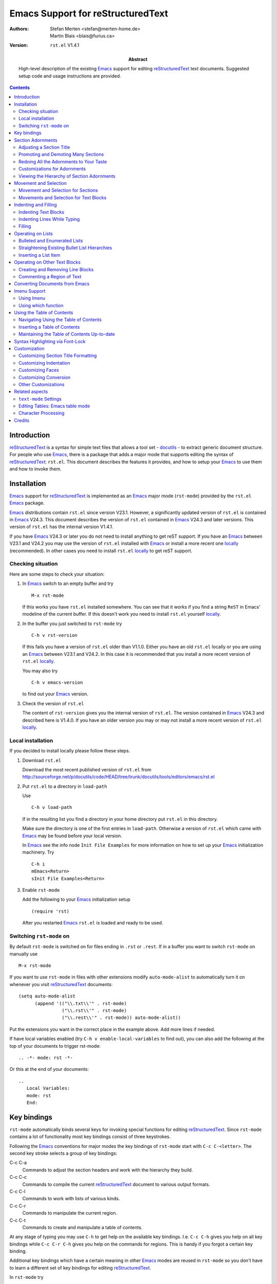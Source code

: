 .. -*- coding: utf-8 -*-

========================================
   Emacs Support for reStructuredText
========================================

:Authors: Stefan Merten <stefan@merten-home.de>, Martin Blais
          <blais@furius.ca>
:Version: ``rst.el`` V1.4.1
:Abstract:

    High-level description of the existing Emacs_ support for editing
    reStructuredText_ text documents. Suggested setup code and usage
    instructions are provided.

.. contents::

Introduction
============

reStructuredText_ is a syntax for simple text files that allows a
tool set - docutils_ - to extract generic document structure. For
people who use Emacs_, there is a package that adds a major mode that
supports editing the syntax of reStructuredText_: ``rst.el``. This
document describes the features it provides, and how to setup your
Emacs_ to use them and how to invoke them.

Installation
============

Emacs_ support for reStructuredText_ is implemented as an Emacs_ major
mode (``rst-mode``) provided by the ``rst.el`` Emacs_ package.

Emacs_ distributions contain ``rst.el`` since version V23.1. However,
a significantly updated version of ``rst.el`` is contained in Emacs_
V24.3. This document describes the version of ``rst.el`` contained in
Emacs_ V24.3 and later versions. This version of ``rst.el`` has the
internal version V1.4.1.

If you have Emacs_ V24.3 or later you do not need to install anything
to get reST support. If you have an Emacs_ between V23.1 and V24.2 you
may use the version of ``rst.el`` installed with Emacs_ or install a
more recent one locally_ (recommended). In other cases you need to
install ``rst.el`` locally_ to get reST support.

Checking situation
------------------

Here are some steps to check your situation:

#. In Emacs_ switch to an empty buffer and try ::

     M-x rst-mode

   If this works you have ``rst.el`` installed somewhere. You can see
   that it works if you find a string ``ReST`` in Emacs' modeline of
   the current buffer. If this doesn't work you need to install
   ``rst.el`` yourself locally_.

#. In the buffer you just switched to ``rst-mode`` try ::

     C-h v rst-version

   If this fails you have a version of ``rst.el`` older than
   V1.1.0. Either you have an old ``rst.el`` locally or you are using
   an Emacs_ between V23.1 and V24.2. In this case it is recommended
   that you install a more recent version of ``rst.el`` locally_.

   You may also try ::

     C-h v emacs-version

   to find out your Emacs_ version.

#. Check the version of ``rst.el``

   The content of ``rst-version`` gives you the internal version of
   ``rst.el``. The version contained in Emacs_ V24.3 and described here
   is V1.4.0. If you have an older version you may or may not install
   a more recent version of ``rst.el`` locally_.

.. _locally:

Local installation
------------------

If you decided to install locally please follow these steps.

#. Download ``rst.el``

   Download the most recent published version of ``rst.el`` from
   http://sourceforge.net/p/docutils/code/HEAD/tree/trunk/docutils/tools/editors/emacs/rst.el

#. Put ``rst.el`` to a directory in ``load-path``

   Use ::

     C-h v load-path

   If in the resulting list you find a directory in your home
   directory put ``rst.el`` in this directory.

   Make sure the directory is one of the first entries in
   ``load-path``. Otherwise a version of ``rst.el`` which came with
   Emacs_ may be found before your local version.

   In Emacs_ see the info node ``Init File Examples`` for more
   information on how to set up your Emacs_ initialization
   machinery. Try ::

     C-h i
     mEmacs<Return>
     sInit File Examples<Return>

#. Enable ``rst-mode``

   Add the following to your Emacs_ initialization setup ::

     (require 'rst)

   After you restarted Emacs_ ``rst.el`` is loaded and ready to be
   used.

Switching ``rst-mode`` on
-------------------------

By default ``rst-mode`` is switched on for files ending in ``.rst`` or
``.rest``. If in a buffer you want to switch ``rst-mode`` on manually
use ::

  M-x rst-mode

If you want to use ``rst-mode`` in files with other extensions modify
``auto-mode-alist`` to automatically turn it on whenever you visit
reStructuredText_ documents::

   (setq auto-mode-alist
         (append '(("\\.txt\\'" . rst-mode)
                   ("\\.rst\\'" . rst-mode)
                   ("\\.rest\\'" . rst-mode)) auto-mode-alist))

Put the extensions you want in the correct place in the example
above. Add more lines if needed.

If have local variables enabled (try ``C-h v enable-local-variables``
to find out), you can also add the following at the top of your
documents to trigger rst-mode::

   .. -*- mode: rst -*-

Or this at the end of your documents::

   ..
      Local Variables:
      mode: rst
      End:

Key bindings
============

``rst-mode`` automatically binds several keys for invoking special
functions for editing reStructuredText_. Since ``rst-mode`` contains a
lot of functionality most key bindings consist of three
keystrokes.

Following the Emacs_ conventions for major modes the key bindings of
``rst-mode`` start with ``C-c C-<letter>``. The second key stroke
selects a group of key bindings:

C-c C-a
  Commands to adjust the section headers and work with the hierarchy
  they build.

C-c C-c
  Commands to compile the current reStructuredText_ document to
  various output formats.

C-c C-l
  Commands to work with lists of various kinds.

C-c C-r
  Commands to manipulate the current region.

C-c C-t
  Commands to create and manipulate a table of contents.

At any stage of typing you may use ``C-h`` to get help on the
available key bindings. I.e. ``C-c C-h`` gives you help on all key
bindings while ``C-c C-r C-h`` gives you help on the commands for
regions. This is handy if you forgot a certain key binding.

Additional key bindings which have a certain meaning in other Emacs_
modes are reused in ``rst-mode`` so you don't have to learn a
different set of key bindings for editing reStructuredText_.

In ``rst-mode`` try ::

  C-h m

to list all mode specific key bindings. Most of the key bindings are
described in this tutorial.

.. note:: The key bindings have been completely revamped in ``rst.el``
          V1.0.0. This was necessary to make room for new
          functionality. Some of the old bindings still work but give
          a warning to use the new binding. In the output of ``C-h m``
          these bindings show up as ``rst-deprecated-...``. The old
          bindings will be removed completely in a later version.

Section Adornments
==================

``rst-mode`` recognizes the section adornments building the section
hierarchy of the document. Section adornments are the underlines or
under- and overlines used to mark a section title. There are a couple
of commands to work with section adornments. These commands are bound
to key bindings starting with ``C-c C-a``.

Adjusting a Section Title
-------------------------

There is a function that helps a great deal to maintain these
adornments: ``rst-adjust`` (bound to ``C-c C-a C-a``, ``C-c C-=``, and
``C-=``). This function is a Swiss army knife that can be invoked
repeatedly and whose behavior depends on context:

#. If there is an incomplete adornment, e.g. ::

      My Section Title
      ==

   invocation will complete the adornment. It can also be used to
   adjust the length of the existing adornment when you need to edit
   the title.

#. If there is no section adornment at all, by default an adornment of
   the same level as the last encountered section level is added. You
   can simply enter a few characters of the title and invoke the
   function to create the section adornment.

   The variable ``rst-new-adornment-down`` can be customized to create
   one level lower adornments than the previous section title instead
   of keeping the level.

#. If there is already a section adornment, it is promoted one level
   up. You can invoke it like this repeatedly to cycle the title
   through the hierarchy of existing adornments.

Invoking the function with a negative prefix argument, e.g. ``C--
C-=``, will effectively reverse the direction of adornment cycling.
To alternate between underline-only and over-and-under styles, you can
use a regular prefix argument, e.g. ``C-u C-=``. See the
documentation of ``rst-adjust`` for more description of the prefix
arguments to alter the behavior of the function.

Promoting and Demoting Many Sections
------------------------------------

When you are re-organizing the structure of a document, it can be
useful to change the level of a number of section titles. The same
key binding can be used to do that: if the region is active when the
binding is invoked, all the section titles that are within the region
are promoted accordingly (or demoted, with negative prefix argument).

Redoing All the Adornments to Your Taste
----------------------------------------

If you open someone else's file and the adornments it contains are
unfamiliar, you may want to readjust them to fit your own preferred
hierarchy of adornments. This can be difficult to perform by hand.
However, you can do this easily by invoking
``rst-straighten-adornments`` (``C-c C-a C-s``), which operates on the
entire buffer.

Customizations for Adornments
-----------------------------

You can customize the variable ``rst-preferred-adornments`` to a list
of the adornments that you like to use for documents.

If you prefer adornments according to
http://sphinx-doc.org/rest.html#sections you may customize it to end
up with a value like this::

  ((35 over-and-under 0) ; ?#
   (42 over-and-under 0) ; ?*
   (61 simple 0) ; ?=
   (45 simple 0) ; ?-
   (94 simple 0) ; ?^
   (34 simple 0)) ; ?"

This will become the default in a later version of ``rst.el``.

If you set ``rst-preferred-adornments`` to nil resembling the empty
list only the section adornment found in the buffer will be used.

Viewing the Hierarchy of Section Adornments
-------------------------------------------

You can visualize the hierarchy of the section adornments in the
current buffer by invoking ``rst-display-adornments-hierarchy``, bound
on ``C-c C-a C-d``. A temporary buffer will appear with fake section
titles rendered in the style of the current document. This can be
useful when editing other people's documents to find out which section
adornments correspond to which levels.

Movement and Selection
======================

Movement and Selection for Sections
-----------------------------------

You can move the cursor between the different section titles by using
the ``rst-backward-section`` (``C-M-a``) and ``rst-forward-section``
(``C-M-e``). To mark the section that cursor lies in, use
``rst-mark-section`` (``C-M-h``).

The key bindings are modeled after other modes with similar
functionality.

Movements and Selection for Text Blocks
---------------------------------------

The understanding of reStructuredText_ of ``rst-mode`` is used to set
all the variables influencing Emacs' understanding of paragraphs. Thus
all operations on paragraphs work as usual. For instance
``forward-paragraph`` (``M-}``) works as usual.

Indenting and Filling
=====================

Indentation of text plays a major role in the syntax of
reStructuredText_. It is tedious to maintain the indentation
manually. ``rst-mode`` understands most of the structure of
reStructuredText_ allowing for sophisticated indentation and filling
support described in this section.

Indenting Text Blocks
---------------------

``rst-mode`` supports indentation of text blocks by the command
``rst-shift-region`` (``C-c C-r TAB``). Mark a region and use ``C-c
C-r TAB`` to indent all blocks one tab to the right. Use ``M-- C-c C-r
TAB`` to indent the region one tab to the left.

You may use arbitrary prefix arguments such as ``M-2`` or ``M-- 2`` to
determine the number of tabs you want to indent. A prefix of ``M-0``
removes all indentation in the active region.

A tab is an indentation making sense for the block at hand in
reStructuredText_ syntax. In some cases the exact indentation depends
on personal taste. You may customize a couple of variables ``M-x
customize-group<RET> rst-indent<RET>`` to match your taste.

Indenting Lines While Typing
----------------------------

In Emacs_ the ``TAB`` key is often used for indenting the current
line. ``rst-mode`` implements this for the sophisticated indentation
rules of reStructuredText_. Pressing ``TAB`` cycles through the
possible tabs for the current line. In the same manner
``newline-and-indent`` (``C-j``) indents the new line properly.

This is very handy while writing lists. Consider this
reStructuredText_ bullet list with the cursor at ``@``::

  * Level 1

    * Level 2@

Type ``C-j`` twice to get this::

  * Level 1

    * Level 2

      @

Now you an enter text at this level, or start a new list item by
typing another ``*``. Or you may type ``TAB`` to reduce the
indentation once::

  * Level 1

    * Level 2

    @

Typing another ``TAB`` gets you to the first level::

  * Level 1

    * Level 2

  @

.. note:: Since Emacs_ V24.4 ``electric-indent-mode`` is globally on.
          This breaks indentation in ``rst-mode`` and renders
          ``rst-mode`` mostly useless. This is fixed in V1.4.1 of
          ``rst-mode``.

          A quick fix for older versions of ``rst.el`` is to add the
          following line at the end of the ``(define-derived-mode
          rst-mode ...`` block in your copy of ``rst.el``::

            (setq electric-indent-inhibit t)

          You may also install V1.4.1 or newer locally_.

Filling
-------

``rst-mode`` understanding the indentation rules of reStructuredText_
also supports filling paragraphs. Just use ``fill-paragraph``
(``M-q``) as you do in other modes.

Operating on Lists
==================

Lists are supported in various flavors in reStructuredText_.
``rst-mode`` understands reStructuredText_ lists and offers some
support for operating on lists. Key bindings for commands for
operating on lists start with ``C-c C-l``.

Please note that so far definition lists are not explicitly supported
by ``rst-mode``.

Bulleted and Enumerated Lists
-----------------------------

If you have a couple of plain lines you want to turn into an
enumerated list you can invoke ``rst-enumerate-region`` (``C-c C-l
C-e``). For example, the following region ::

  Apples

  Oranges

  Bananas

becomes ::

  1. Apples

  2. Oranges

  3. Bananas

``rst-bullet-list-region`` (``C-c C-l C-b``) does the same, but
results in a bullet list ::

  * Apples

  * Oranges

  * Bananas

By default, each paragraph starting on the leftmost line in the
highlighted region will be taken to be a single list or enumeration
item, for example, enumerating the following::

   An apple a day
   keeps the doctor away.

   But oranges
   are tastier than apples.

   If you preferred bananas
   you may be
   a monkey.

Will result in::

   1. An apple a day
      keeps the doctor away.

   2. But oranges
      are tastier than apples.

   3. If you preferred bananas
      you may be
      a monkey.

If you would like to enumerate each of the lines, use a prefix
argument on the preceding commands, e.g.::

  Apples
  Oranges
  Bananas

becomes::

  * Apples
  * Oranges
  * Bananas

Straightening Existing Bullet List Hierarchies
----------------------------------------------

If you invoke ``rst-straighten-bullets-region`` (``C-c C-l C-s``), the
existing bullets in the active region will be replaced to reflect
their respective level. This does not make a difference in the
document structure that reStructuredText_ defines, but looks better
in, for example, if all of the top-level bullet items use the
character ``-``, and all of the 2nd level items use ``*``, etc.

Inserting a List Item
---------------------

To start a new list you may invoke ``rst-insert-list`` (``C-c C-l
C-i``). You may choose from an item style supported by
reStructuredText_.

You may also invoke ``rst-insert-list`` at the end of a list item. In
this case it inserts a new line containing the markup for the a list
item on the same level.

Operating on Other Text Blocks
==============================

Creating and Removing Line Blocks
---------------------------------

To create line blocks, first select the region to convert and invoke
``rst-line-block-region`` ``C-c C-r C-l``. For example, the following
::

  Apples
  Oranges
  Bananas

becomes ::

  | Apples
  | Oranges
  | Bananas

This works even if the region is indented. To remove line blocks,
select a region and invoke with a prefix argument.

Commenting a Region of Text
---------------------------

``rst-mode`` understands reStructuredText_ comments. Use
``comment-dwim`` (``M-;``) to work on comments as usual::

  Apples
  Oranges
  Bananas

becomes::

  ..
     Apples
     Oranges
     Bananas

To remove a comment you have to tell this to ``comment-dwim``
explicitly by using a prefix argument (``C-u M-;``).

Please note that only indented comments are supported properly by the
parts of ``comment-dwim`` working on regions.

.. _Conversion:

Converting Documents from Emacs
===============================

``rst-mode`` provides a number of functions for running documents
being edited through the docutils tools. The key bindings for these
commands start with ``C-c C-c``.

The main generic function is ``rst-compile`` (``C-c C-c C-c``). It
invokes a compilation command with the correct output name for the
current buffer and then invokes Emacs' compile function. It also looks
for the presence of a ``docutils.conf`` configuration file in the
parent directories and adds it to the command line options. There is also
``rst-compile-alt-toolset`` (``C-c C-c C-a``) in case you often need
run your document in a second toolset.

You can customize the commands being used by setting
``rst-compile-primary-toolset`` and ``rst-compile-secondary-toolset``.

Other commands are available for other formats:

* ``rst-compile-pseudo-region`` (``C-c C-c C-x``)

  When crafting documents, it is often convenient to view which data
  structures docutils will parse them into. You can use to run the
  active region through ``rst2pseudoxml.py`` and have the output
  automatically be displayed in a new buffer.

* ``rst-compile-pdf-preview`` (``C-c C-c C-p``)

  Convert the current document to PDF and launch a viewer on the
  results.

* ``rst-compile-slides-preview`` (``C-c C-c C-s``): Convert the
  current document to S5 slides and view in a web browser.

Imenu Support
=============

Using Imenu
-----------

Emacs_ has a package called ``imenu``. ``rst-mode`` supports Imenu by
adding a function to convert the structure of a reStructuredText_
buffer to an Imenu index. Thus you can use invoke ``imenu`` (``M-x
imenu``) to navigate through the section index or invoke
``imenu-add-to-menubar`` (``M-x imenu-add-to-menubar``) to add an
Imenu menu entry to Emacs' menu bar.

Using which function
--------------------

As a side effect of Imenu support the ``which-func`` package is also
supported. Invoke ``which-function-mode`` (``M-x
which-function-mode``) to add the name of the current section to the
mode line. This is especially useful if you navigate through documents
with long sections which do not fit on a single screen.

Using the Table of Contents
===========================

The sections in a reStructuredText_ document can be used to form a
table of contents. ``rst-mode`` can work with such a table of contents
in various forms. Key bindings for these commands start with ``C-c
C-t``.

Navigating Using the Table of Contents
--------------------------------------

When you are editing long documents, it can be a bit difficult to
orient yourself in the structure of your text. To that effect, a
function is provided that presents a hierarchically indented table of
contents of the document in a temporary buffer, in which you can
navigate and press ``Return`` to go to a specific section.

Invoke ``rst-toc`` (``C-c C-t C-t``). It presents a temporary buffer
that looks something like this::

  Table of Contents:
  Debugging Meta-Techniques
    Introduction
    Debugging Solution Patterns
      Recognize That a Bug Exists
      Subdivide and Isolate
      Identify and Verify Assumptions
      Use a Tool for Introspection
      Change one thing at a time
      Learn about the System
    Understanding a bug
    The Basic Steps in Debugging
    Attitude
      Bad Feelings
      Good Feelings
    References

When you move the cursor to a section title and press ``RET`` or ``f``
or click with ``button1`` on a section title, the temporary buffer
disappears and you are left with the cursor positioned at the chosen
section. Clicking with ``button2`` jumps to the respective section but
keeps the toc buffer. You can use this to look at the various section
headers quickly. Use ``q`` in this buffer to just quit it without
moving the cursor in the original document. Use ``z`` to zap the
buffer altogether.

Inserting a Table of Contents
-----------------------------

Oftentimes in long text documents that are meant to be read directly,
a table of contents is inserted at the beginning of the text. In
reStructuredText_ documents, since the table of contents is
automatically generated by the parser with the ``.. contents::``
directive, people generally have not been adding an explicit table of
contents to their source documents, and partly because it is too much
trouble to edit and maintain.

The Emacs_ support for reStructuredText_ provides a function to insert
such a table of contents in your document. Since it is not meant to
be part of the document text, you should place such a table of
contents within a comment, so that it is ignored by the parser. This
is the favored usage::

  .. contents::
  ..
      1  Introduction
      2  Debugging Solution Patterns
        2.1  Recognize That a Bug Exists
        2.2  Subdivide and Isolate
        2.3  Identify and Verify Assumptions
        2.4  Use a Tool for Introspection
        2.5  Change one thing at a time
        2.6  Learn about the System
      3  Understanding a bug
      4  The Basic Steps in Debugging
      5  Attitude
        5.1  Bad Feelings
        5.2  Good Feelings
      6  References

Just place the cursor at the top-left corner where you want to insert
the TOC and invoke the function ``rst-toc-insert`` with ``C-c C-t
C-i``. The table of contents will display all the section titles that
are under the location where the insertion occurs. This way you can
insert local table of contents by placing them in the appropriate
location.

You can use a numeric prefix argument to limit the depth of rendering
of the TOC.

You can customize the look of the TOC by setting the values of the
following variables: ``rst-toc-indent``, ``rst-toc-insert-style``,
``rst-toc-insert-max-level``.

Maintaining the Table of Contents Up-to-date
--------------------------------------------

One issue is that you will probably want to maintain the inserted
table of contents up-to-date. ``rst-toc-update`` (``C-c C-t C-u``)
will automatically update an inserted table of contents following a
``.. contents::`` directive laid out like the example above.

Syntax Highlighting via Font-Lock
=================================

``rst-mode`` provides syntax highlighting for nearly all to
reStructuredText_ constructs.

Use ``customize-group rst-faces`` to customize the faces used for
font-locking.

Customization
=============

Some aspects of ``rst-mode`` can be configured through the
customization feature of Emacs_. Try ::

  M-x customize-group<RETURN>rst

for all customizations or use the respective menu entry. Those
customizations which are useful for many people are described in this
section.

Customizing Section Title Formatting
------------------------------------

For a couple of things the reStructuredText_ syntax offers a choice of
options on how to do things exactly. Some of these choices influence
the operation of ``rst.el`` and thus can be configured. The
customizations are contained in the ``rst-adjust`` group.

Among these things is the exact layout of section adornments. In fact
reStructuredText_ prescribes only the characters and how these
characters must be used but the exact use of concrete adornments may
be different in every source file. Using the customization option
``rst-preferred-adornments`` you can tell ``rst-mode`` on the exact
sequence of adornments you prefer to markup the different levels of
sections headers.

Finally the title text of over-and-under adornments may be indented in
reStructuredText_. ``rst-default-indent`` tells ``rst-mode`` how many
positions a over-and-under adornment should be indented when toggling
from simple adornment and in case a consistent indentation throughout
the whole buffer for such adornment is needed.

Customizing Indentation
-----------------------

reStructuredText_ uses indentation a lot to signify a certain meaning.
In some cases the exact amount of indentation is prescribed by the
syntax while in some cases the exact indentation is not fixed. The
customization group ``rst-indent`` allows to customize the amount of
indentation in these cases.

In field lists the content of a field needs to be indented relative to
the field label. ``rst-indent-field`` tells ``rst-mode`` the amount of
indentation to use for field content. A value of zero always indents
according to the content after the field label.

The indentation of literal blocks is controlled by
``rst-indent-literal-normal`` and ``rst-indent-literal-minimized``.
The first is used when the leading literal tag (``::``) appears alone
on a line. The second is used when the minimized style is used where
the literal tag follows some text.

The indentation of comments is controlled by ``rst-indent-comment``.
Of course this makes only sense for the indented comments of
reStructuredText_.

Customization option ``rst-indent-width`` gives the default
indentation when there are no other hints on what amount of
indentation to use.

Customizing Faces
-----------------

The faces used for font-locking can be defined in the ``rst-faces``
customization group. The customization options ending in ``-face`` are
only there for backward compatibility so please leave them as they
are.

reStructuredText_ sets no limit on the nesting of sections. By default
there are six levels of fontification defined. Section titles deeper
than six level have no special fontification - only the adornments are
fontified. The exact mapping from a level to a face is done by by
``rst-adornment-faces-alist``, however. So if you need fontification
deeper than six levels you may want to customize this option. You may
also want to customize it if you like the general idea of section
title fontification in ``rst-mode`` but for instance prefer a reversed
order.

Customizing Conversion
----------------------

Conversion_ can be customized by the customization options in the
customization group ``rst-compile``.

If some conversion does not work as expected please check
the variable ``rst-compile-toolsets`` ::

  M-x customize-option<RETURN>rst-compile-toolsets

This variable defines the commands and other details used for
conversion. In case of problems please check that the commands are
either available or customize them to what is available in your
environment.

.. note:: There are some options in V1.4.1 of ``rst.el`` which should
          be customization options but are not yet. Customization
          support will be added in a later version.

.. note:: Please note that there is a package ``rst2pdf`` based on the
          ReportLab library. Please note that the command of this
          package requires an additional ``-o`` for naming the output
          file. This breaks the usual conventions employed by Docutils
          tools. ``rst-mode`` V1.4.1 does not support this directly.

Other Customizations
--------------------

``rst-preferred-bullets`` can be customized to hold your preferred set
of bullets to use for bulleted lists.

``rst-mode-hook`` is a normal major mode hook which may be customized.
It is run if you enter ``rst-mode``.

Related aspects
===============

This section covers some general aspects using Emacs_ for editing
reStructuredText_ source. They are not directly related to
``rst-mode`` but may enhance your experience.

``text-mode`` Settings
----------------------

Consult the Emacs_ manual for more ``text-mode`` customizations. In
particular, you may be interested in setting the following variables,
functions and modes that pertain somewhat to ``text-mode``:

* ``indent-tabs-mode``
* ``colon-double-space``
* ``sentence-end-double-space``
* ``auto-fill-mode``
* ``auto-mode-alist``

Editing Tables: Emacs table mode
--------------------------------

You may want to check out `Emacs table mode`_ to create an edit
tables, it allows creating ASCII tables compatible with
reStructuredText_.

.. _Emacs table mode: http://table.sourceforge.net/

Character Processing
--------------------

Since reStructuredText punts on the issue of character processing,
here are some useful resources for Emacs_ users in the Unicode world:

* `xmlunicode.el and unichars.el from Norman Walsh
  <http://nwalsh.com/emacs/xmlchars/index.html>`__

* `An essay by Tim Bray, with example code
  <http://www.tbray.org/ongoing/When/200x/2003/09/27/UniEmacs>`__

* For Emacs_ users on Mac OS X, here are some useful useful additions
  to your .emacs file.

  - To get direct keyboard input of non-ASCII characters (like
    "option-e e" resulting in "Ã©" [eacute]), first enable the option
    key by setting the command key as your meta key::

        (setq mac-command-key-is-meta t) ;; nil for option key

    Next, use one of these lines::

        (set-keyboard-coding-system 'mac-roman)
        (setq mac-keyboard-text-encoding kTextEncodingISOLatin1)

    I prefer the first line, because it enables non-Latin-1 characters
    as well (em-dash, curly quotes, etc.).

  - To enable the display of all characters in the Mac-Roman charset,
    first create a fontset listing the fonts to use for each range of
    characters using charsets that Emacs_ understands::

      (create-fontset-from-fontset-spec
       "-apple-monaco-medium-r-normal--10-*-*-*-*-*-fontset-monaco,
        ascii:-apple-monaco-medium-r-normal--10-100-75-75-m-100-mac-roman,
        latin-iso8859-1:-apple-monaco-medium-r-normal--10-100-75-75-m-100-mac-roman,
        mule-unicode-0100-24ff:-apple-monaco-medium-r-normal--10-100-75-75-m-100-mac-roman")

    Latin-1 doesn't cover characters like em-dash and curly quotes, so
    "mule-unicode-0100-24ff" is needed.

    Next, use that fontset::

        (set-frame-font "fontset-monaco")

  - To enable cooperation between the system clipboard and the Emacs_
    kill ring, add this line::

        (set-clipboard-coding-system 'mac-roman)

  Other useful resources are in `Andrew Choi's Emacs 21 for Mac OS X
  FAQ <http://members.shaw.ca/akochoi-emacs/stories/faq.html>`__.

Credits
=======

Part of the original code of ``rst.el`` has been written by Martin
Blais and David Goodger and Wei-Wei Guo. The font-locking came from
Stefan Merten.

Most of the code has been modified, enhanced and extended by Stefan
Merten who also is the current maintainer of ``rst.el``.

.. _Emacs: http://www.gnu.org/software/emacs/emacs.html
.. _reStructuredText: http://docutils.sf.net/rst.html
.. _Docutils: http://docutils.sf.net/



..  LocalWords:  reST utf Merten Blais rst el docutils modeline emacs
..  LocalWords:  Init mEmacs sInit alist setq txt overlines RET nd py
..  LocalWords:  dwim conf toolset pseudoxml pdf Imenu imenu menubar
..  LocalWords:  func toc xmlunicode unichars eacute charset fontset
..  LocalWords:  kTextEncodingISOLatin charsets monaco ascii latin
..  LocalWords:  iso unicode Choi's Goodger Guo

..
   Local Variables:
   mode: rst
   indent-tabs-mode: nil
   fill-column: 70
   End: